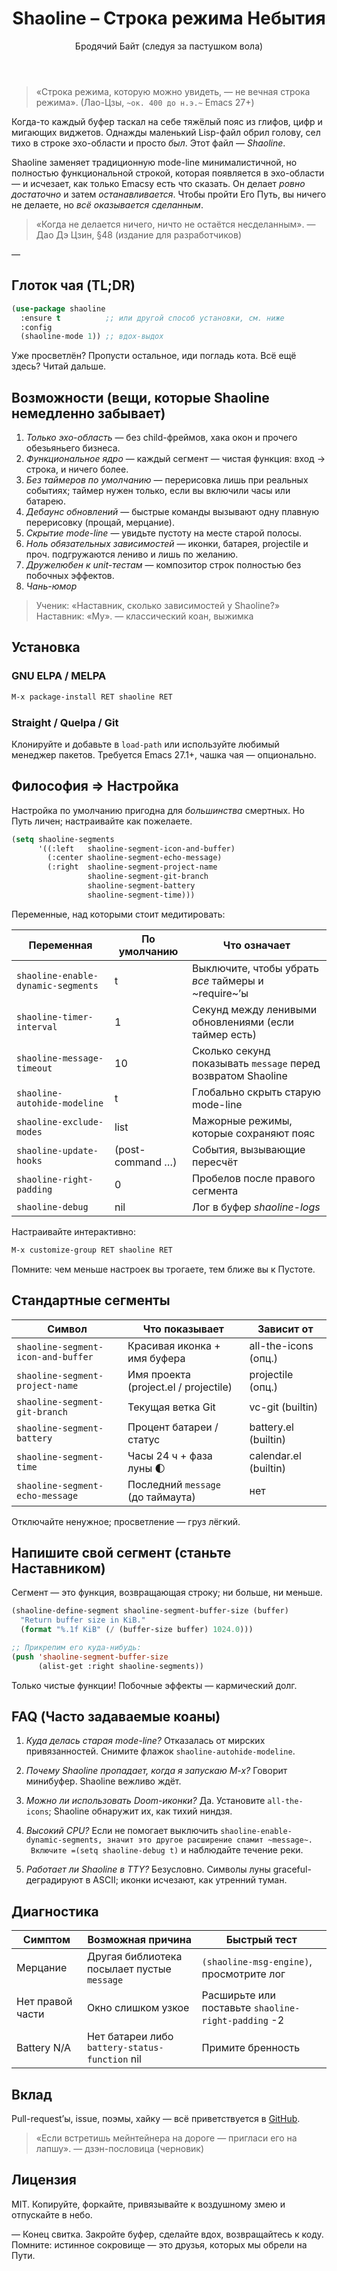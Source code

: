 #+TITLE: Shaoline – Строка режима Небытия  
#+AUTHOR: Бродячий Байт (следуя за пастушком вола)  
#+EMAIL: (пустота)  
#+LANGUAGE: ru  
#+OPTIONS: num:nil ^:nil toc:2

#+begin_quote
«Строка режима, которую можно увидеть, — не вечная строка режима».  
  (Лао-Цзы, ~~ок. 400 до н.э.~~ Emacs 27+)
#+end_quote

Когда-то каждый буфер таскал на себе тяжёлый пояс из глифов, цифр и мигающих виджетов.  
Однажды маленький Lisp-файл обрил голову, сел тихо в строке эхо-области и просто /был/.  
Этот файл — /Shaoline/.

Shaoline заменяет традиционную mode-line минималистичной, но полностью функциональной строкой,  
которая появляется в эхо-области — и исчезает, как только Emacsу есть что сказать.  
Он делает /ровно достаточно/ и затем /останавливается/.  
Чтобы пройти Его Путь, вы ничего не делаете, но /всё оказывается сделанным/.

#+begin_quote
«Когда не делается ничего, ничто не остаётся несделанным».  
— Дао Дэ Цзин, §48 (издание для разработчиков)
#+end_quote

---

** Глоток чая (TL;DR)

#+begin_src emacs-lisp
(use-package shaoline
  :ensure t          ;; или другой способ установки, см. ниже
  :config
  (shaoline-mode 1)) ;; вдох-выдох
#+end_src

Уже просветлён? Пропусти остальное, иди погладь кота.  
Всё ещё здесь? Читай дальше.

** Возможности (вещи, которые Shaoline немедленно забывает)

1. /Только эхо-область/ — без child-фреймов, хака окон и прочего обезьяньего бизнеса.
2. /Функциональное ядро/ — каждый сегмент — чистая функция: вход → строка, и ничего более.
3. /Без таймеров по умолчанию/ — перерисовка лишь при реальных событиях; таймер нужен только, если вы включили часы или батарею.
4. /Дебаунс обновлений/ — быстрые команды вызывают одну плавную перерисовку (проща­й, мерцание).
5. /Скрытие mode-line/ — увидьте пустоту на месте старой полосы.
6. /Ноль обязательных зависимостей/ — иконки, батарея, projectile и проч. подгружаются лениво и лишь по желанию.
7. /Дружелюбен к unit-тестам/ — компози­тор строк полностью без побочных эффектов.
8. /Чань-юмор/

#+begin_quote
Ученик: «Наставник, сколько зависимостей у Shaoline?»  
Наставник: «Му».  
— классический коан, выжимка
#+end_quote

** Установка

*** GNU ELPA / MELPA

#+begin_src emacs-lisp
M-x package-install RET shaoline RET
#+end_src

*** Straight / Quelpa / Git

Клонируйте и добавьте в =load-path= или используйте любимый менеджер пакетов.  
Требуется Emacs 27.1+, чашка чая — опционально.

** Философия ⇒ Настройка

Настройка по умолчанию пригодна для /большинства/ смертных.  
Но Путь личен; настраивайте как пожелаете.

#+begin_src emacs-lisp
(setq shaoline-segments
      '((:left   shaoline-segment-icon-and-buffer)
        (:center shaoline-segment-echo-message)
        (:right  shaoline-segment-project-name
                 shaoline-segment-git-branch
                 shaoline-segment-battery
                 shaoline-segment-time)))
#+end_src

Переменные, над которыми стоит медитировать:

| Переменная                       | По умолчанию     | Что означает                                               |
|----------------------------------+------------------+------------------------------------------------------------|
| =shaoline-enable-dynamic-segments= | t                | Выключите, чтобы убрать /все/ таймеры и ~require~’ы          |
| =shaoline-timer-interval=          | 1                | Секунд между ленивыми обновлениями (если таймер есть)      |
| =shaoline-message-timeout=         | 10               | Сколько секунд показывать ~message~ перед возвратом Shaoline |
| =shaoline-autohide-modeline=       | t                | Глобально скрыть старую mode-line                          |
| =shaoline-exclude-modes=           | list             | Мажорные режимы, которые сохраняют пояс                    |
| =shaoline-update-hooks=            | (post-command …) | События, вызывающие пересчёт                               |
| =shaoline-right-padding=           | 0                | Пробелов после правого сегмента                            |
| =shaoline-debug=                   | nil              | Лог в буфер /shaoline-logs/                                  |

Настраивайте интерактивно:

#+begin_src emacs-lisp
M-x customize-group RET shaoline RET
#+end_src

Помните: чем меньше настроек вы трогаете, тем ближе вы к Пустоте.

** Стандартные сегменты

| Символ                           | Что показывает                        | Зависит от            |
|----------------------------------+---------------------------------------+-----------------------|
| =shaoline-segment-icon-and-buffer= | Красивая иконка + имя буфера          | all-the-icons (опц.)  |
| =shaoline-segment-project-name=    | Имя проекта (project.el / projectile) | projectile (опц.)     |
| =shaoline-segment-git-branch=      | Текущая ветка Git                     | vc-git (builtin)      |
| =shaoline-segment-battery=         | Процент батареи / статус              | battery.el (builtin)  |
| =shaoline-segment-time=            | Часы 24 ч + фаза луны 🌓             | calendar.el (builtin) |
| =shaoline-segment-echo-message=    | Последний ~message~ (до таймаута)       | нет                   |

Отключайте ненужное; просветление — груз лёгкий.

** Напишите свой сегмент (станьте Наставником)

Сегмент — это функция, возвращающая строку; ни больше, ни меньше.

#+begin_src emacs-lisp
(shaoline-define-segment shaoline-segment-buffer-size (buffer)
  "Return buffer size in KiB."
  (format "%.1f KiB" (/ (buffer-size buffer) 1024.0)))

;; Прикрепим его куда-нибудь:
(push 'shaoline-segment-buffer-size
      (alist-get :right shaoline-segments))
#+end_src

Только чистые функции! Побочные эффекты — кармический долг.

** FAQ (Часто задаваемые коаны)

1. /Куда делась старая mode-line?/  
   Отказалась от мирских привязанностей. Снимите флажок =shaoline-autohide-modeline=.

2. /Почему Shaoline пропадает, когда я запускаю M-x?/  
   Говорит минибуфер. Shaoline вежливо ждёт.

3. /Можно ли использовать Doom-иконки?/  
   Да. Установите =all-the-icons=; Shaoline обнаружит их, как тихий ниндзя.

4. /Высокий CPU?/  
   Если не помогает выключить =shaoline-enable-dynamic-segments, значит это другое расширение спамит ~message~.  
  Включите =(setq shaoline-debug t)= и наблюдайте течение реки.

5. /Работает ли Shaoline в TTY?/  
   Безусловно. Символы луны graceful-деградируют в ASCII; иконки исчезают, как утренний туман.

** Диагностика

| Симптом          | Возможная причина                            | Быстрый тест                                      |
|------------------+----------------------------------------------+---------------------------------------------------|
| Мерцание         | Другая библиотека посылает пустые ~message~    | ~(shaoline-msg-engine)~, просмотрите лог            |
| Нет правой части | Окно слишком узкое                           | Расширьте или поставьте =shaoline-right-padding= -2 |
| Battery N/A      | Нет батареи либо ~battery-status-function~ nil | Примите бренность                                 |

** Вклад

Pull-request’ы, issue, поэмы, хайку — всё приветствуется в [[https://github.com/11111000000/shaoline][GitHub]].

#+begin_quote
«Если встретишь мейнтейнера на дороге — пригласи его на лапшу».  
— дзэн-пословица (черновик)
#+end_quote

** Лицензия

MIT. Копируйте, форкайте, привязывайте к воздушному змею и отпускайте в небо.

---  
Конец свитка. Закройте буфер, сделайте вдох, возвращайтесь к коду.  
Помните: истинное сокровище — это друзья, которых мы обрели на Пути.

#+ATTR_ORG: :width 80%
[[file:screenshot-shaoline.png]]

